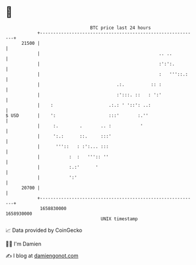 * 👋

#+begin_example
                                   BTC price last 24 hours                    
               +------------------------------------------------------------+ 
         21500 |                                                            | 
               |                                             .. ..          | 
               |                                             :':':.         | 
               |                                             :   '''::.:    | 
               |                             .:.          :: :              | 
               |                             :':::. ::   : ':'              | 
               |    :                     .:.: ' '::': ..:                  | 
   $ USD       |    ':                    :::'       :.''                   | 
               |     :.        .       .. :           '                     | 
               |     ':.:      ::.     :::'                                 | 
               |      '''::   : :':... :::                                  | 
               |           :  :   ''':: ''                                  | 
               |           :.:'      '                                      | 
               |           ':'                                              | 
         20700 |                                                            | 
               +------------------------------------------------------------+ 
                1658830000                                        1658930000  
                                       UNIX timestamp                         
#+end_example
📈 Data provided by CoinGecko

🧑‍💻 I'm Damien

✍️ I blog at [[https://www.damiengonot.com][damiengonot.com]]
